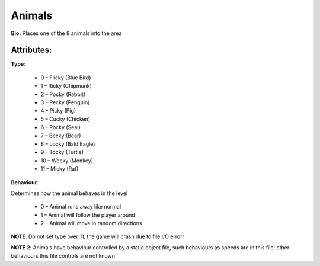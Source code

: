 Animals
=======
**Bio:**
Places one of the 8 animals into the area

Attributes:
------------
**Type**:	 

	* 0 – Flicky (Blue Bird)
	* 1 – Ricky (Chipmunk)
	* 2 – Pocky (Rabbit)
	* 3 – Pecky (Penguin)
	* 4 – Picky (Pig)
	* 5 – Cucky (Chicken)
	* 6 – Rocky (Seal)
	* 7 – Becky (Bear)
	* 8 – Locky (Bald Eagle)
	* 9 – Tocky (Turtle)
	* 10 – Wocky (Monkey)
	* 11 – Micky (Rat)

**Behaviour**:

Determines how the animal behaves in the level

	* 0 – Animal runs away like normal
	* 1 – Animal will follow the player around
	* 2 – Animal will move in random directions

**NOTE**: Do not set type over 11, the game will crash due to file I/O error!

**NOTE 2**: Animals have behaviour controlled by a static object file, such behaviours as speeds are in this file! other behaviours this file controls are not known
